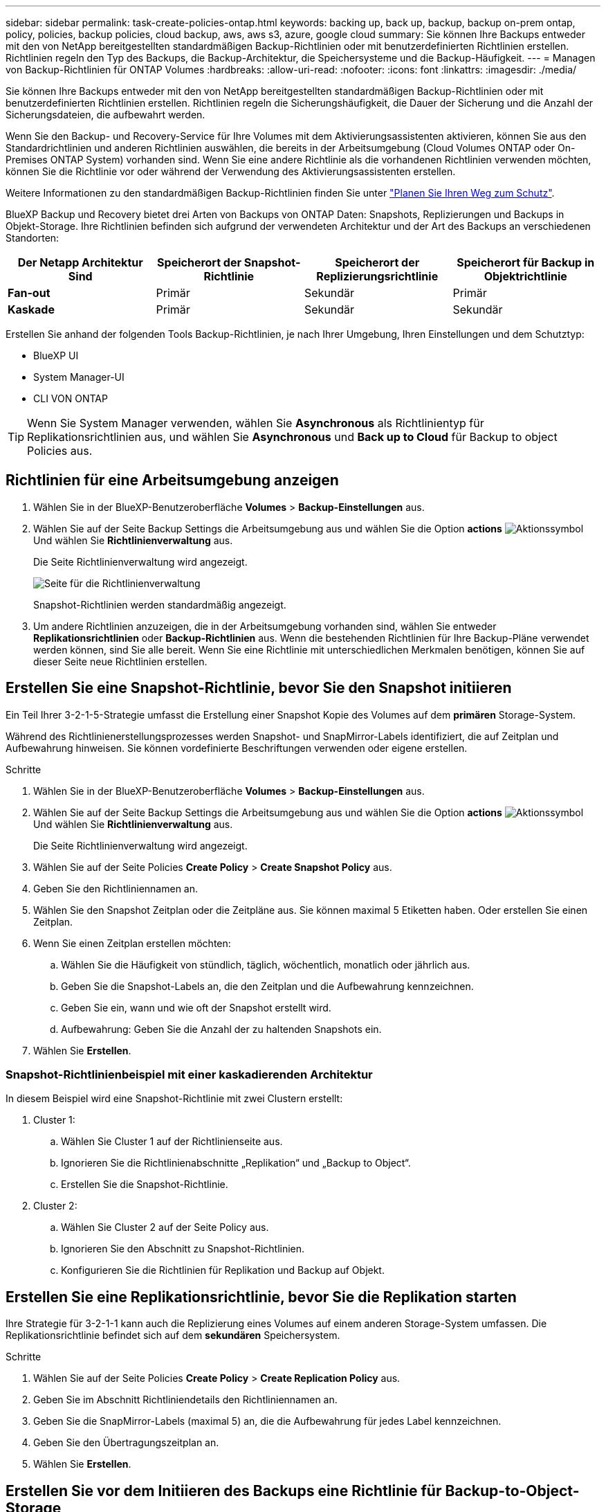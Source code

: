---
sidebar: sidebar 
permalink: task-create-policies-ontap.html 
keywords: backing up, back up, backup, backup on-prem ontap, policy, policies, backup policies, cloud backup, aws, aws s3, azure, google cloud 
summary: Sie können Ihre Backups entweder mit den von NetApp bereitgestellten standardmäßigen Backup-Richtlinien oder mit benutzerdefinierten Richtlinien erstellen. Richtlinien regeln den Typ des Backups, die Backup-Architektur, die Speichersysteme und die Backup-Häufigkeit. 
---
= Managen von Backup-Richtlinien für ONTAP Volumes
:hardbreaks:
:allow-uri-read: 
:nofooter: 
:icons: font
:linkattrs: 
:imagesdir: ./media/


[role="lead"]
Sie können Ihre Backups entweder mit den von NetApp bereitgestellten standardmäßigen Backup-Richtlinien oder mit benutzerdefinierten Richtlinien erstellen. Richtlinien regeln die Sicherungshäufigkeit, die Dauer der Sicherung und die Anzahl der Sicherungsdateien, die aufbewahrt werden.

Wenn Sie den Backup- und Recovery-Service für Ihre Volumes mit dem Aktivierungsassistenten aktivieren, können Sie aus den Standardrichtlinien und anderen Richtlinien auswählen, die bereits in der Arbeitsumgebung (Cloud Volumes ONTAP oder On-Premises ONTAP System) vorhanden sind. Wenn Sie eine andere Richtlinie als die vorhandenen Richtlinien verwenden möchten, können Sie die Richtlinie vor oder während der Verwendung des Aktivierungsassistenten erstellen.

Weitere Informationen zu den standardmäßigen Backup-Richtlinien finden Sie unter link:concept-protection-journey.html["Planen Sie Ihren Weg zum Schutz"].

BlueXP Backup und Recovery bietet drei Arten von Backups von ONTAP Daten: Snapshots, Replizierungen und Backups in Objekt-Storage. Ihre Richtlinien befinden sich aufgrund der verwendeten Architektur und der Art des Backups an verschiedenen Standorten:

[cols="25,25,25,25"]
|===
| Der Netapp Architektur Sind | Speicherort der Snapshot-Richtlinie | Speicherort der Replizierungsrichtlinie | Speicherort für Backup in Objektrichtlinie 


| *Fan-out* | Primär | Sekundär | Primär 


| *Kaskade* | Primär | Sekundär | Sekundär 
|===
Erstellen Sie anhand der folgenden Tools Backup-Richtlinien, je nach Ihrer Umgebung, Ihren Einstellungen und dem Schutztyp:

* BlueXP UI
* System Manager-UI
* CLI VON ONTAP



TIP: Wenn Sie System Manager verwenden, wählen Sie *Asynchronous* als Richtlinientyp für Replikationsrichtlinien aus, und wählen Sie *Asynchronous* und *Back up to Cloud* für Backup to object Policies aus.



== Richtlinien für eine Arbeitsumgebung anzeigen

. Wählen Sie in der BlueXP-Benutzeroberfläche *Volumes* > *Backup-Einstellungen* aus.
. Wählen Sie auf der Seite Backup Settings die Arbeitsumgebung aus und wählen Sie die Option *actions* image:icon-action.png["Aktionssymbol"] Und wählen Sie *Richtlinienverwaltung* aus.
+
Die Seite Richtlinienverwaltung wird angezeigt.

+
image:screenshot_policies_management.png["Seite für die Richtlinienverwaltung"]

+
Snapshot-Richtlinien werden standardmäßig angezeigt.

. Um andere Richtlinien anzuzeigen, die in der Arbeitsumgebung vorhanden sind, wählen Sie entweder *Replikationsrichtlinien* oder *Backup-Richtlinien* aus. Wenn die bestehenden Richtlinien für Ihre Backup-Pläne verwendet werden können, sind Sie alle bereit. Wenn Sie eine Richtlinie mit unterschiedlichen Merkmalen benötigen, können Sie auf dieser Seite neue Richtlinien erstellen.




== Erstellen Sie eine Snapshot-Richtlinie, bevor Sie den Snapshot initiieren

Ein Teil Ihrer 3-2-1-5-Strategie umfasst die Erstellung einer Snapshot Kopie des Volumes auf dem *primären* Storage-System.

Während des Richtlinienerstellungsprozesses werden Snapshot- und SnapMirror-Labels identifiziert, die auf Zeitplan und Aufbewahrung hinweisen. Sie können vordefinierte Beschriftungen verwenden oder eigene erstellen.

.Schritte
. Wählen Sie in der BlueXP-Benutzeroberfläche *Volumes* > *Backup-Einstellungen* aus.
. Wählen Sie auf der Seite Backup Settings die Arbeitsumgebung aus und wählen Sie die Option *actions* image:icon-action.png["Aktionssymbol"] Und wählen Sie *Richtlinienverwaltung* aus.
+
Die Seite Richtlinienverwaltung wird angezeigt.

. Wählen Sie auf der Seite Policies *Create Policy* > *Create Snapshot Policy* aus.
. Geben Sie den Richtliniennamen an.
. Wählen Sie den Snapshot Zeitplan oder die Zeitpläne aus. Sie können maximal 5 Etiketten haben. Oder erstellen Sie einen Zeitplan.
. Wenn Sie einen Zeitplan erstellen möchten:
+
.. Wählen Sie die Häufigkeit von stündlich, täglich, wöchentlich, monatlich oder jährlich aus.
.. Geben Sie die Snapshot-Labels an, die den Zeitplan und die Aufbewahrung kennzeichnen.
.. Geben Sie ein, wann und wie oft der Snapshot erstellt wird.
.. Aufbewahrung: Geben Sie die Anzahl der zu haltenden Snapshots ein.


. Wählen Sie *Erstellen*.




=== Snapshot-Richtlinienbeispiel mit einer kaskadierenden Architektur

In diesem Beispiel wird eine Snapshot-Richtlinie mit zwei Clustern erstellt:

. Cluster 1:
+
.. Wählen Sie Cluster 1 auf der Richtlinienseite aus.
.. Ignorieren Sie die Richtlinienabschnitte „Replikation“ und „Backup to Object“.
.. Erstellen Sie die Snapshot-Richtlinie.


. Cluster 2:
+
.. Wählen Sie Cluster 2 auf der Seite Policy aus.
.. Ignorieren Sie den Abschnitt zu Snapshot-Richtlinien.
.. Konfigurieren Sie die Richtlinien für Replikation und Backup auf Objekt.






== Erstellen Sie eine Replikationsrichtlinie, bevor Sie die Replikation starten

Ihre Strategie für 3-2-1-1 kann auch die Replizierung eines Volumes auf einem anderen Storage-System umfassen. Die Replikationsrichtlinie befindet sich auf dem *sekundären* Speichersystem.

.Schritte
. Wählen Sie auf der Seite Policies *Create Policy* > *Create Replication Policy* aus.
. Geben Sie im Abschnitt Richtliniendetails den Richtliniennamen an.
. Geben Sie die SnapMirror-Labels (maximal 5) an, die die Aufbewahrung für jedes Label kennzeichnen.
. Geben Sie den Übertragungszeitplan an.
. Wählen Sie *Erstellen*.




== Erstellen Sie vor dem Initiieren des Backups eine Richtlinie für Backup-to-Object-Storage

Ihre 3-2-1-1-Strategie umfasst unter Umständen auch Backups von Volumes auf Objekt-Storage.

Diese Storage-Richtlinie befindet sich abhängig von der Backup-Architektur an verschiedenen Speicherorten des Storage-Systems:

* Fan-out: Primäres Storage-System
* Kaskadierung: Sekundäres Storage-System


.Schritte
. Wählen Sie auf der Seite Policy Management *Create Policy* > *Create Backup Policy* aus.
. Geben Sie im Abschnitt Richtliniendetails den Richtliniennamen an.
. Geben Sie die SnapMirror-Labels (maximal 5) an, die die Aufbewahrung für jedes Label kennzeichnen.
. Geben Sie die Einstellungen an, einschließlich des Übertragungszeitplans und des Zeitplans für die Archivierung von Backups.
. (Optional) um ältere Sicherungsdateien nach einer bestimmten Anzahl von Tagen in eine kostengünstigere Speicherklasse oder Zugriffsebene zu verschieben, wählen Sie die Option *Archiv* aus und geben die Anzahl der Tage an, die vergehen sollen, bevor die Daten archiviert werden. Geben Sie *0* als „Archiv nach Tagen“ ein, um Ihre Sicherungsdatei direkt an den Archivspeicher zu senden.
+
link:concept-cloud-backup-policies.html#archival-storage-settings["Erfahren Sie mehr über die Storage-Einstellungen für Archive"].

. (Optional) Wählen Sie die Option *DataLock & Ransomware Protection* aus, um Ihre Backups vor Änderungen oder Löschungen zu schützen.
+
Wenn Ihr Cluster ONTAP 9.11.1 oder höher verwendet, können Sie Ihre Backups vor dem Löschen schützen, indem Sie _DataLock_ und _Ransomware-Schutz_ konfigurieren.

+
link:concept-cloud-backup-policies.html#datalock-and-ransomware-protection["Erfahren Sie mehr über die verfügbaren DataLock-Einstellungen"^].

. Wählen Sie *Erstellen*.




== Bearbeiten Sie eine Richtlinie

Sie können benutzerdefinierte Snapshot-, Replizierungs- oder Backup-Richtlinien bearbeiten.

Eine Änderung der Backup-Richtlinie wirkt sich auf alle Volumes aus, die diese Richtlinie verwenden.

.Schritte
. Wählen Sie auf der Seite Richtlinienverwaltung die Richtlinie aus, und wählen Sie die Option *actions* aus image:icon-action.png["Aktionssymbol"] Und wählen Sie *Richtlinie bearbeiten*.
+

NOTE: Für Replizierungs- und Backup-Richtlinien ist der gleiche Prozess.

. Nehmen Sie auf der Seite Richtlinie bearbeiten die Änderungen vor.
. Wählen Sie *Speichern*.




== Löschen Sie eine Richtlinie

Sie können Richtlinien löschen, die keinem Volume zugeordnet sind.

Wenn eine Richtlinie einem Volume zugewiesen ist und Sie die Richtlinie löschen möchten, müssen Sie die Richtlinie zuerst vom Volume entfernen.

.Schritte
. Wählen Sie auf der Seite Richtlinienverwaltung die Richtlinie aus, und wählen Sie die Option *actions* aus image:icon-action.png["Aktionssymbol"] Und wählen Sie *Snapshot-Richtlinie löschen*.
. Wählen Sie *Löschen*.




== Weitere Informationen

Anweisungen zum Erstellen von Richtlinien mit System Manager oder der ONTAP CLI finden Sie unter:

https://docs.netapp.com/us-en/ontap/task_dp_configure_snapshot.html["Erstellen Sie mit System Manager eine Snapshot-Richtlinie"^]
https://docs.netapp.com/us-en/ontap/data-protection/create-snapshot-policy-task.html["Erstellen Sie eine Snapshot-Richtlinie über die ONTAP CLI"^]
https://docs.netapp.com/us-en/ontap/task_dp_create_custom_data_protection_policies.html["Erstellen Sie mit System Manager eine Replikationsrichtlinie"^]
https://docs.netapp.com/us-en/ontap/data-protection/create-custom-replication-policy-concept.html["Erstellen Sie eine Replizierungsrichtlinie mithilfe der ONTAP-CLI"^]
https://docs.netapp.com/us-en/ontap/task_dp_back_up_to_cloud.html#create-a-custom-cloud-backup-policy["Erstellen Sie mit System Manager eine Richtlinie für das Backup auf Objekt-Storage"^]
https://docs.netapp.com/us-en/ontap-cli-9131/snapmirror-policy-create.html#description["Erstellen Sie mithilfe der ONTAP CLI eine Richtlinie für das Backup in Objekt-Storage"^]
